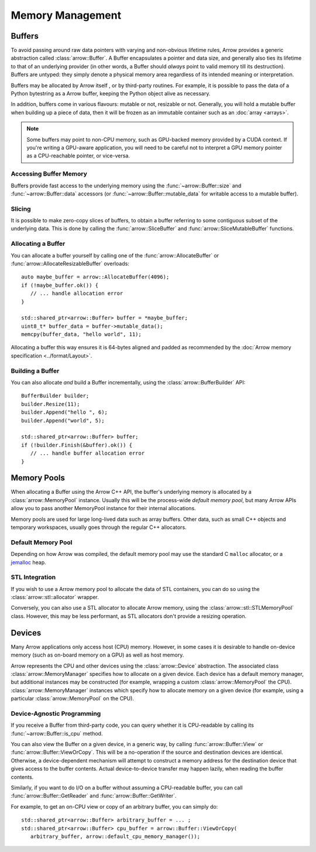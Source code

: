 .. Licensed to the Apache Software Foundation (ASF) under one
.. or more contributor license agreements.  See the NOTICE file
.. distributed with this work for additional information
.. regarding copyright ownership.  The ASF licenses this file
.. to you under the Apache License, Version 2.0 (the
.. "License"); you may not use this file except in compliance
.. with the License.  You may obtain a copy of the License at

..   http://www.apache.org/licenses/LICENSE-2.0

.. Unless required by applicable law or agreed to in writing,
.. software distributed under the License is distributed on an
.. "AS IS" BASIS, WITHOUT WARRANTIES OR CONDITIONS OF ANY
.. KIND, either express or implied.  See the License for the
.. specific language governing permissions and limitations
.. under the License.

.. default-domain:: cpp
.. highlight:: cpp

=================
Memory Management
=================

.. seealso::
   :doc:`Memory management API reference <api/memory>`

Buffers
=======

To avoid passing around raw data pointers with varying and non-obvious
lifetime rules, Arrow provides a generic abstraction called :class:`arrow::Buffer`.
A Buffer encapsulates a pointer and data size, and generally also ties its
lifetime to that of an underlying provider (in other words, a Buffer should
*always* point to valid memory till its destruction).  Buffers are untyped:
they simply denote a physical memory area regardless of its intended meaning
or interpretation.

Buffers may be allocated by Arrow itself , or by third-party routines.
For example, it is possible to pass the data of a Python bytestring as a Arrow
buffer, keeping the Python object alive as necessary.

In addition, buffers come in various flavours: mutable or not, resizable or
not.  Generally, you will hold a mutable buffer when building up a piece
of data, then it will be frozen as an immutable container such as an
:doc:`array <arrays>`.

.. note::
   Some buffers may point to non-CPU memory, such as GPU-backed memory
   provided by a CUDA context.  If you're writing a GPU-aware application,
   you will need to be careful not to interpret a GPU memory pointer as
   a CPU-reachable pointer, or vice-versa.

Accessing Buffer Memory
-----------------------

Buffers provide fast access to the underlying memory using the
:func:`~arrow::Buffer::size` and :func:`~arrow::Buffer::data` accessors
(or :func:`~arrow::Buffer::mutable_data` for writable access to a mutable
buffer).

Slicing
-------

It is possible to make zero-copy slices of buffers, to obtain a buffer
referring to some contiguous subset of the underlying data.  This is done
by calling the :func:`arrow::SliceBuffer` and :func:`arrow::SliceMutableBuffer`
functions.

Allocating a Buffer
-------------------

You can allocate a buffer yourself by calling one of the
:func:`arrow::AllocateBuffer` or :func:`arrow::AllocateResizableBuffer`
overloads::

   auto maybe_buffer = arrow::AllocateBuffer(4096);
   if (!maybe_buffer.ok()) {
      // ... handle allocation error
   }

   std::shared_ptr<arrow::Buffer> buffer = *maybe_buffer;
   uint8_t* buffer_data = buffer->mutable_data();
   memcpy(buffer_data, "hello world", 11);

Allocating a buffer this way ensures it is 64-bytes aligned and padded
as recommended by the :doc:`Arrow memory specification <../format/Layout>`.

Building a Buffer
-----------------

You can also allocate *and* build a Buffer incrementally, using the
:class:`arrow::BufferBuilder` API::

   BufferBuilder builder;
   builder.Resize(11);
   builder.Append("hello ", 6);
   builder.Append("world", 5);

   std::shared_ptr<arrow::Buffer> buffer;
   if (!builder.Finish(&buffer).ok()) {
      // ... handle buffer allocation error
   }

Memory Pools
============

When allocating a Buffer using the Arrow C++ API, the buffer's underlying
memory is allocated by a :class:`arrow::MemoryPool` instance.  Usually this
will be the process-wide *default memory pool*, but many Arrow APIs allow
you to pass another MemoryPool instance for their internal allocations.

Memory pools are used for large long-lived data such as array buffers.
Other data, such as small C++ objects and temporary workspaces, usually
goes through the regular C++ allocators.

Default Memory Pool
-------------------

Depending on how Arrow was compiled, the default memory pool may use the
standard C ``malloc`` allocator, or a `jemalloc <http://jemalloc.net/>`_ heap.

STL Integration
---------------

If you wish to use a Arrow memory pool to allocate the data of STL containers,
you can do so using the :class:`arrow::stl::allocator` wrapper.

Conversely, you can also use a STL allocator to allocate Arrow memory,
using the :class:`arrow::stl::STLMemoryPool` class.  However, this may be less
performant, as STL allocators don't provide a resizing operation.

Devices
=======

Many Arrow applications only access host (CPU) memory.  However, in some cases
it is desirable to handle on-device memory (such as on-board memory on a GPU)
as well as host memory.

Arrow represents the CPU and other devices using the
:class:`arrow::Device` abstraction.  The associated class :class:`arrow::MemoryManager`
specifies how to allocate on a given device.  Each device has a default memory manager, but
additional instances may be constructed (for example, wrapping a custom
:class:`arrow::MemoryPool` the CPU).
:class:`arrow::MemoryManager` instances which specify how to allocate
memory on a given device (for example, using a particular
:class:`arrow::MemoryPool` on the CPU).

Device-Agnostic Programming
---------------------------

If you receive a Buffer from third-party code, you can query whether it is
CPU-readable by calling its :func:`~arrow::Buffer::is_cpu` method.

You can also view the Buffer on a given device, in a generic way, by calling
:func:`arrow::Buffer::View` or :func:`arrow::Buffer::ViewOrCopy`.  This will
be a no-operation if the source and destination devices are identical.
Otherwise, a device-dependent mechanism will attempt to construct a memory
address for the destination device that gives access to the buffer contents.
Actual device-to-device transfer may happen lazily, when reading the buffer
contents.

Similarly, if you want to do I/O on a buffer without assuming a CPU-readable
buffer, you can call :func:`arrow::Buffer::GetReader` and
:func:`arrow::Buffer::GetWriter`.

For example, to get an on-CPU view or copy of an arbitrary buffer, you can
simply do::

   std::shared_ptr<arrow::Buffer> arbitrary_buffer = ... ;
   std::shared_ptr<arrow::Buffer> cpu_buffer = arrow::Buffer::ViewOrCopy(
      arbitrary_buffer, arrow::default_cpu_memory_manager());
